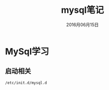 #+STARTUP: showall
#+OPTIONS: toc:nil
#+OPTIONS: num:nil
#+OPTIONS: html-postamble:nil
#+LANGUAGE: zh-CN
#+OPTIONS:   ^:{}
#+TITLE:  mysql笔记
#+TAGS: MySql
#+DATE: 2016月06月15日

* MySql学习
** 启动相关
#+BEGIN_SRC shell
/etc/init.d/mysql.d
#+END_SRC


